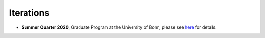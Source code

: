 ##########
Iterations
##########

* **Summer Quarter 2020**, Graduate Program at the University of Bonn, please see `here <https://github.com/HumanCapitalAnalysis/microeconometrics/tree/master/iterations/bonn-ss-20>`__ for details.
